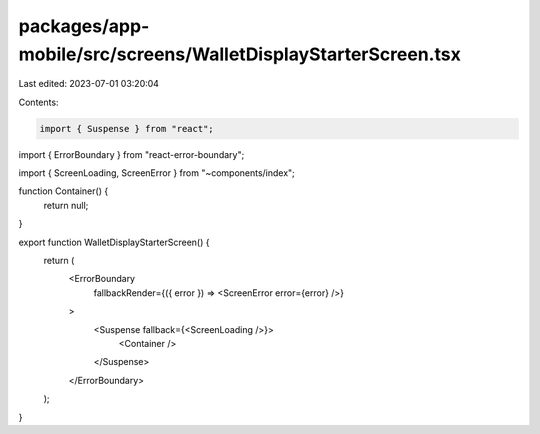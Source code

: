 packages/app-mobile/src/screens/WalletDisplayStarterScreen.tsx
==============================================================

Last edited: 2023-07-01 03:20:04

Contents:

.. code-block:: tsx

    import { Suspense } from "react";

import { ErrorBoundary } from "react-error-boundary";

import { ScreenLoading, ScreenError } from "~components/index";

function Container() {
  return null;
}

export function WalletDisplayStarterScreen() {
  return (
    <ErrorBoundary
      fallbackRender={({ error }) => <ScreenError error={error} />}
    >
      <Suspense fallback={<ScreenLoading />}>
        <Container />
      </Suspense>
    </ErrorBoundary>
  );
}


